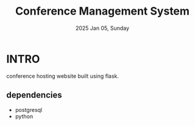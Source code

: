 #+TITLE: Conference Management System
#+DATE: 2025 Jan 05, Sunday


* INTRO

  conference hosting website built using flask.

** dependencies

   - postgresql
   - python
